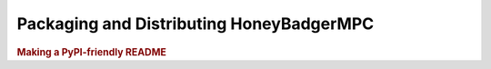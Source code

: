 Packaging and Distributing HoneyBadgerMPC
=========================================
.. todo:: Document how to package and distribute ``honeybadgermpc`` to PyPi.

    * https://packaging.python.org/
    * https://docs.python-guide.org/shipping/packaging/


.. rubric:: Making a PyPI-friendly README

.. todo:: Explain the importance of keeping the README file "PyPI-friendly".

    https://packaging.python.org/guides/making-a-pypi-friendly-readme
